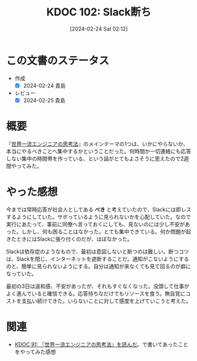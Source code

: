 :properties:
:ID: 20240224T021232
:end:
#+title:      KDOC 102: Slack断ち
#+date:       [2024-02-24 Sat 02:12]
#+filetags:   :essay:
#+identifier: 20240224T021232

* この文書のステータス
- 作成
  - [X] 2024-02-24 貴島
- レビュー
  - [X] 2024-02-25 貴島

* 概要
『[[https://amzn.to/3SE79Xi][世界一流エンジニアの思考法]]』のメインテーマの1つは、いかにやらないか、本当にやるべきことへ集中するかということだった。何時間か一切連絡にも応答しない集中の時間帯を作っている、という話がとてもよさそうに思えたので2週間やってみた。
* やった感想
今までは常時応答が社会人としてある **べき** と考えていたので、Slackには即レスするようにしていた。サボっているように見られないかを心配していた。なので実行にあたって、事前に同僚へ言っておくにしても、見ないのには少し不安があった。しかし、何も困ることはなかった。とても集中できている。何か問題が起きたときにはSlackに張り付くのだが、ほぼなかった。

Slackは依存症のようなもので、最初は意図しないと断つのは難しい。断つコツは、Slackを閉じ、インターネットを遮断することだ。通知がこないようにするのと、簡単に見られないようにする。自分は通知が来なくても見て回るのが癖になっていた。

最初の3日は違和感、不安があったが、それもすぐなくなった。没頭して仕事がよく進んでいると確信できる。応答待ちなだけでもリソースを食う。無自覚にコストを支払い続けてきた。いらないことに対して感度を上げていこうと考えた。

* 関連
- [[id:20240212T234008][KDOC 91: 『世界一流エンジニアの思考法』を読んだ]]。で書いてあったことをやってみた感想
